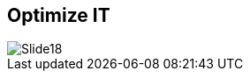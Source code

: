 :scrollbar:
:data-uri:


== Optimize IT

image::images/Slide18.png[]




ifdef::showscript[]

=== Transcript

Finally, because IT often becomes a broker of public cloud services, IT must be able to account for costs and place workloads on appropriate regions in the public cloud to control costs, while also ensuring that service levels for end users are maintained.

If developers are based in Singapore, then public cloud infrastructure in that location should be leveraged instead of deploying to a more expensive and more latent public cloud infrastructure in Tokyo.


By implementing policy-based automations, Red Hat customers have seen large improvements in their resource utilization and a reduction in CapEx and OpEx per workload.

endif::showscript[]
